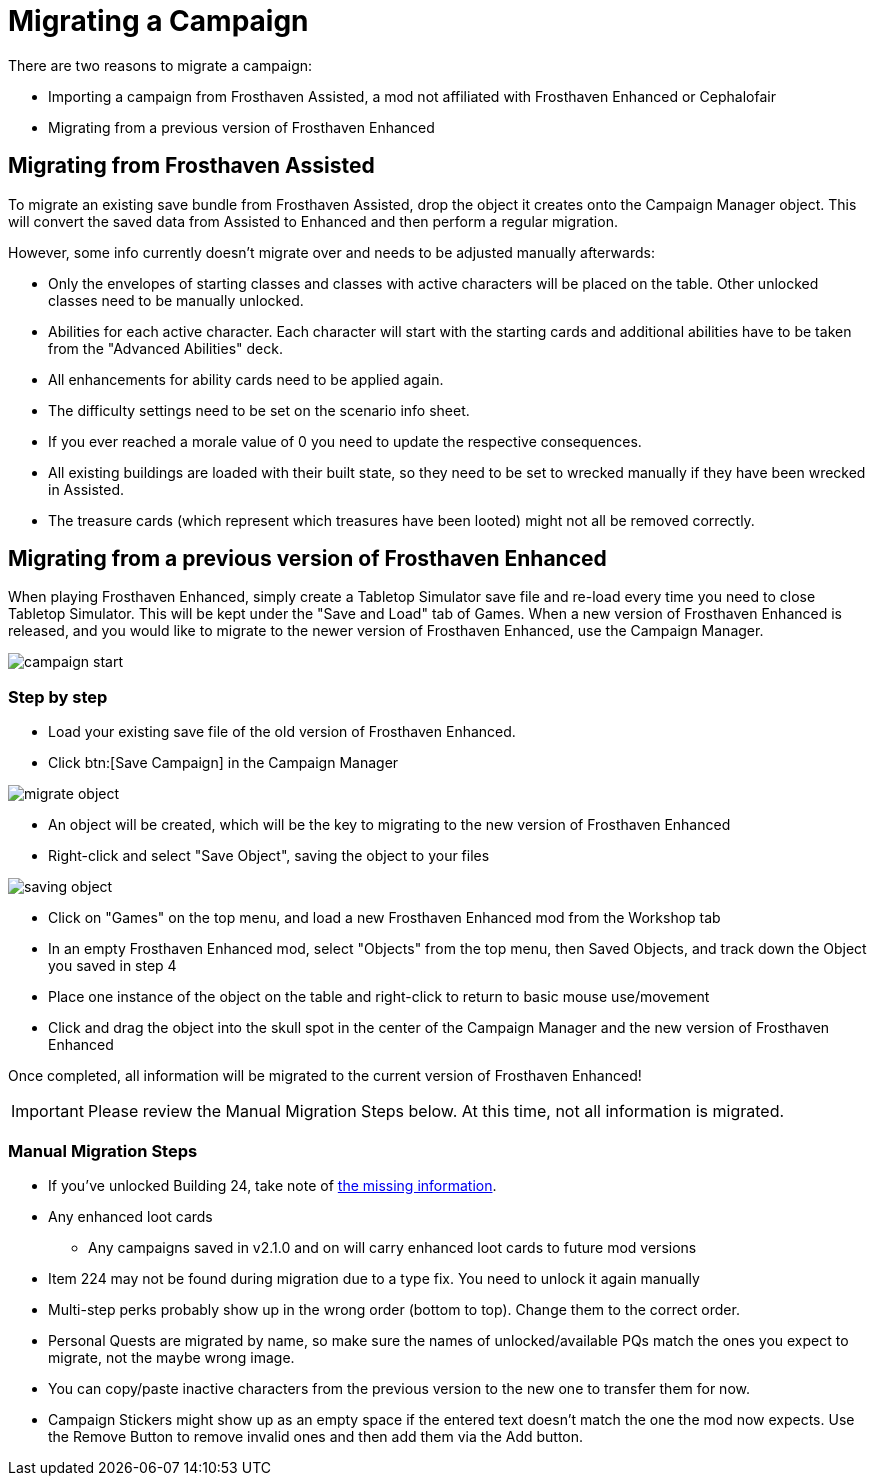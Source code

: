 = Migrating a Campaign

There are two reasons to migrate a campaign:

* Importing a campaign from Frosthaven Assisted, a mod not affiliated with Frosthaven Enhanced or Cephalofair
* Migrating from a previous version of Frosthaven Enhanced


[#assissted]
== Migrating from Frosthaven Assisted

To migrate an existing save bundle from Frosthaven Assisted, drop the object it creates onto the Campaign Manager object.
This will convert the saved data from Assisted to Enhanced and then perform a regular migration.

However, some info currently doesn't migrate over and needs to be adjusted manually afterwards:

* Only the envelopes of starting classes and classes with active characters will be placed on the table.
Other unlocked classes need to be manually unlocked.
* Abilities for each active character.
Each character will start with the starting cards and additional abilities have to be taken from the "Advanced Abilities" deck.
* All enhancements for ability cards need to be applied again.
* The difficulty settings need to be set on the scenario info sheet.
* If you ever reached a morale value of 0 you need to update the respective consequences.
* All existing buildings are loaded with their built state, so they need to be set to wrecked manually if they have been wrecked in Assisted.
* The treasure cards (which represent which treasures have been looted) might not all be removed correctly.


[#migrating]
== Migrating from a previous version of Frosthaven Enhanced

When playing Frosthaven Enhanced, simply create a Tabletop Simulator save file and re-load every time you need to close Tabletop Simulator.
This will be kept under the "Save and Load" tab of Games.
When a new version of Frosthaven Enhanced is released, and you would like to migrate to the newer version of Frosthaven Enhanced, use the Campaign Manager.

image::campaign-start.png[]

=== Step by step

* Load your existing save file of the old version of Frosthaven Enhanced.
* Click btn:[Save Campaign] in the Campaign Manager

image::migrate-object.png[]

* An object will be created, which will be the key to migrating to the new version of Frosthaven Enhanced
* Right-click and select "Save Object", saving the object to your files

image::saving-object.png[]

* Click on "Games" on the top menu, and load a new Frosthaven Enhanced mod from the Workshop tab
* In an empty Frosthaven Enhanced mod, select "Objects" from the top menu, then Saved Objects, and track down the Object you saved in step 4
* Place one instance of the object on the table and right-click to return to basic mouse use/movement
* Click and drag the object into the skull spot in the center of the Campaign Manager and the new version of Frosthaven Enhanced

Once completed, all information will be migrated to the current version of Frosthaven Enhanced!

IMPORTANT: Please review the Manual Migration Steps below. At this time, not all information is migrated.

=== Manual Migration Steps

* If you've unlocked Building 24, take note of xref:frosthaven:missingFeatures.adoc#envelope_24[the missing information].
* Any enhanced loot cards
** Any campaigns saved in v2.1.0 and on will carry enhanced loot cards to future mod versions
* Item 224 may not be found during migration due to a type fix. You need to unlock it again manually
* Multi-step perks probably show up in the wrong order (bottom to top). Change them to the correct order.
* Personal Quests are migrated by name, so make sure the names of unlocked/available PQs match the ones you expect to migrate, not the maybe wrong image.
* You can copy/paste inactive characters from the previous version to the new one to transfer them for now.
* Campaign Stickers might show up as an empty space if the entered text doesn't match the one the mod now expects. Use the Remove Button to remove invalid ones and then add them via the Add button.
